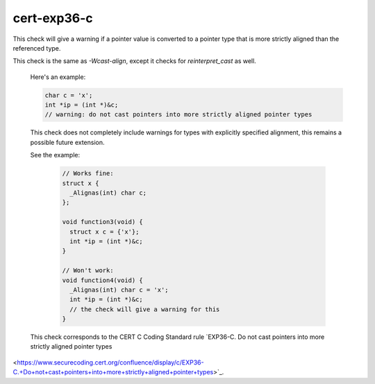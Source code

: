 .. title:: clang-tidy - cert-exp36-c

cert-exp36-c
============

This check will give a warning if a pointer value is converted to
a pointer type that is more strictly aligned than the referenced type.
 
This check is the same as `-Wcast-align`, except it checks for `reinterpret_cast` as well.

 Here's an example:
 
 .. code-block:: c
 
    char c = 'x';
    int *ip = (int *)&c;
    // warning: do not cast pointers into more strictly aligned pointer types
 
 This check does not completely include warnings for types with explicitly
 specified alignment, this remains a possible future extension.

 See the example:

  .. code-block:: c

    // Works fine:
    struct x {
      _Alignas(int) char c;
    };

    void function3(void) {
      struct x c = {'x'};
      int *ip = (int *)&c;
    }

    // Won't work:
    void function4(void) {
      _Alignas(int) char c = 'x';
      int *ip = (int *)&c;
      // the check will give a warning for this
    }

 This check corresponds to the CERT C Coding Standard rule
 `EXP36-C. Do not cast pointers into more strictly aligned pointer types
<https://www.securecoding.cert.org/confluence/display/c/EXP36-C.+Do+not+cast+pointers+into+more+strictly+aligned+pointer+types>`_.
